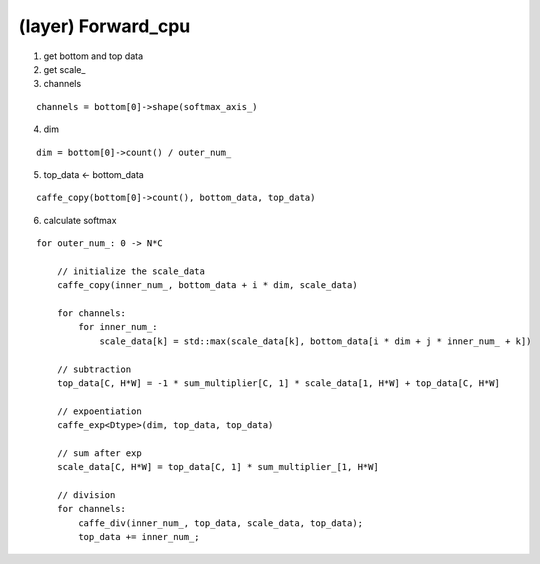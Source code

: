 ##############################################################################
(layer) Forward_cpu
##############################################################################

1. get bottom and top data

2. get scale_

3. channels

::

    channels = bottom[0]->shape(softmax_axis_)

4. dim 

::

    dim = bottom[0]->count() / outer_num_

5. top_data <- bottom_data

::

    caffe_copy(bottom[0]->count(), bottom_data, top_data)


6. calculate softmax

::

    for outer_num_: 0 -> N*C

        // initialize the scale_data
        caffe_copy(inner_num_, bottom_data + i * dim, scale_data)

        for channels:
            for inner_num_:
                scale_data[k] = std::max(scale_data[k], bottom_data[i * dim + j * inner_num_ + k])

        // subtraction
        top_data[C, H*W] = -1 * sum_multiplier[C, 1] * scale_data[1, H*W] + top_data[C, H*W]

        // expoentiation
        caffe_exp<Dtype>(dim, top_data, top_data)

        // sum after exp
        scale_data[C, H*W] = top_data[C, 1] * sum_multiplier_[1, H*W]

        // division
        for channels:
            caffe_div(inner_num_, top_data, scale_data, top_data);
            top_data += inner_num_;
